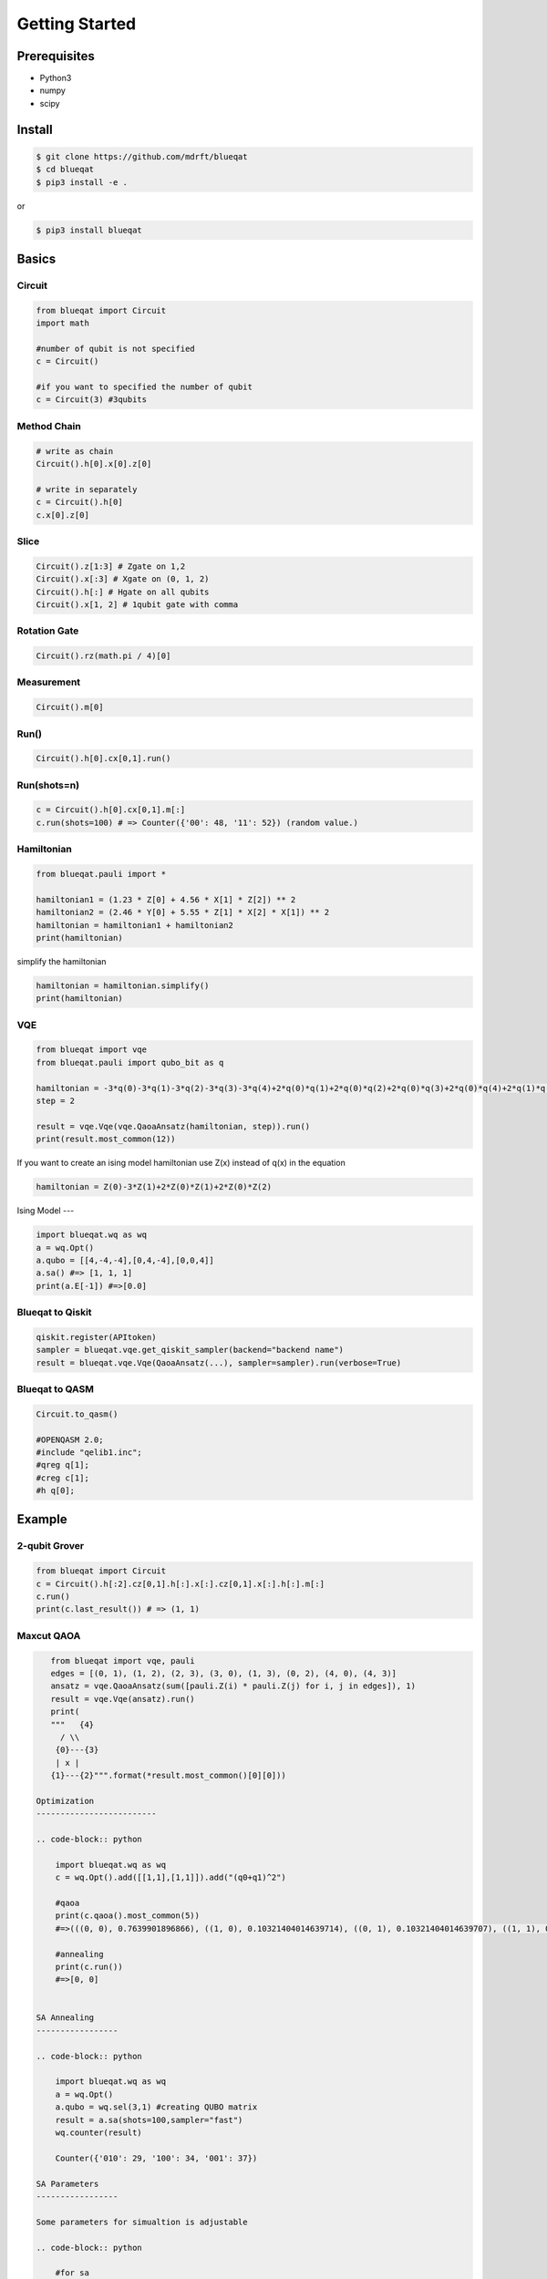 ===============
Getting Started
===============

Prerequisites
=============

- Python3
- numpy
- scipy

Install
=======

.. code-block:: bash

    $ git clone https://github.com/mdrft/blueqat
    $ cd blueqat
    $ pip3 install -e .

or

.. code-block:: bash

    $ pip3 install blueqat


Basics
======

Circuit
-------

.. code-block:: python

    from blueqat import Circuit
    import math

    #number of qubit is not specified
    c = Circuit()

    #if you want to specified the number of qubit
    c = Circuit(3) #3qubits

Method Chain
------------

.. code-block:: python

    # write as chain
    Circuit().h[0].x[0].z[0]

    # write in separately
    c = Circuit().h[0]
    c.x[0].z[0]

Slice
-----

.. code-block:: python

    Circuit().z[1:3] # Zgate on 1,2
    Circuit().x[:3] # Xgate on (0, 1, 2)
    Circuit().h[:] # Hgate on all qubits
    Circuit().x[1, 2] # 1qubit gate with comma

Rotation Gate
-------------

.. code-block:: python

    Circuit().rz(math.pi / 4)[0]

Measurement
-----------

.. code-block:: python

    Circuit().m[0]

Run()
-----

.. code-block:: python

    Circuit().h[0].cx[0,1].run()

Run(shots=n)
------------

.. code-block:: python

    c = Circuit().h[0].cx[0,1].m[:]
    c.run(shots=100) # => Counter({'00': 48, '11': 52}) (random value.)

Hamiltonian
-----------

.. code-block:: python

    from blueqat.pauli import *

    hamiltonian1 = (1.23 * Z[0] + 4.56 * X[1] * Z[2]) ** 2
    hamiltonian2 = (2.46 * Y[0] + 5.55 * Z[1] * X[2] * X[1]) ** 2
    hamiltonian = hamiltonian1 + hamiltonian2
    print(hamiltonian)

simplify the hamiltonian

.. code-block:: python

    hamiltonian = hamiltonian.simplify()
    print(hamiltonian)

VQE
---

.. code-block:: python

    from blueqat import vqe
    from blueqat.pauli import qubo_bit as q

    hamiltonian = -3*q(0)-3*q(1)-3*q(2)-3*q(3)-3*q(4)+2*q(0)*q(1)+2*q(0)*q(2)+2*q(0)*q(3)+2*q(0)*q(4)+2*q(1)*q(2)+2*q(1)*q(3)+2*q(1)*q(4)+2*q(2)*q(3)+2*q(2)*q(4)+2*q(3)*q(4)
    step = 2

    result = vqe.Vqe(vqe.QaoaAnsatz(hamiltonian, step)).run()
    print(result.most_common(12))

If you want to create an ising model hamiltonian use Z(x) instead of q(x) in the equation

.. code-block:: python

    hamiltonian = Z(0)-3*Z(1)+2*Z(0)*Z(1)+2*Z(0)*Z(2)

Ising Model
---

.. code-block:: python

    import blueqat.wq as wq
    a = wq.Opt()
    a.qubo = [[4,-4,-4],[0,4,-4],[0,0,4]]
    a.sa() #=> [1, 1, 1]
    print(a.E[-1]) #=>[0.0]

Blueqat to Qiskit
-----------------

.. code-block:: python

    qiskit.register(APItoken)
    sampler = blueqat.vqe.get_qiskit_sampler(backend="backend name")
    result = blueqat.vqe.Vqe(QaoaAnsatz(...), sampler=sampler).run(verbose=True)

Blueqat to QASM
---------------

.. code-block:: python

    Circuit.to_qasm()
    
    #OPENQASM 2.0;
    #include "qelib1.inc";
    #qreg q[1];
    #creg c[1];
    #h q[0];

Example
=======

2-qubit Grover
--------------

.. code-block:: python

    from blueqat import Circuit
    c = Circuit().h[:2].cz[0,1].h[:].x[:].cz[0,1].x[:].h[:].m[:]
    c.run()
    print(c.last_result()) # => (1, 1)

Maxcut QAOA
-----------

.. code-block:: python

    from blueqat import vqe, pauli
    edges = [(0, 1), (1, 2), (2, 3), (3, 0), (1, 3), (0, 2), (4, 0), (4, 3)]
    ansatz = vqe.QaoaAnsatz(sum([pauli.Z(i) * pauli.Z(j) for i, j in edges]), 1)
    result = vqe.Vqe(ansatz).run()
    print(
    """   {4}
      / \\
     {0}---{3}
     | x |
    {1}---{2}""".format(*result.most_common()[0][0]))

 Optimization
 -------------------------

 .. code-block:: python

     import blueqat.wq as wq
     c = wq.Opt().add([[1,1],[1,1]]).add("(q0+q1)^2")

     #qaoa
     print(c.qaoa().most_common(5))
     #=>(((0, 0), 0.7639901896866), ((1, 0), 0.10321404014639714), ((0, 1), 0.10321404014639707), ((1, 1), 0.029581730020605202))

     #annealing
     print(c.run())
     #=>[0, 0]

     
 SA Annealing
 -----------------

 .. code-block:: python

     import blueqat.wq as wq
     a = wq.Opt()
     a.qubo = wq.sel(3,1) #creating QUBO matrix
     result = a.sa(shots=100,sampler="fast")
     wq.counter(result)
     
     Counter({'010': 29, '100': 34, '001': 37})

 SA Parameters
 -----------------

 Some parameters for simualtion is adjustable

 .. code-block:: python

     #for sa
     a.Ts  = 10    #default 5
     a.R   = 0.99  #default 0.95
     a.ite = 10000 #default 1000

 SA Energy Function
 ------------------

 Energy function of the calculation is stored in attribute E as an array.

 .. code-block:: python

     print(a.E[-1]) #=>[0.0]

     #if you want to check the time evolution
     a.plot()

 SA Sampling
 -----------------

 Sampling and counter function with number of shots.

 .. code-block:: python

     result = a.sa(shots=100,sampler="fast")

     print(result)

     [[0, 1, 0],
      [0, 0, 1],
      [0, 1, 0],
      [0, 0, 1],
      [0, 1, 0],
  
      counter(result) # => Counter({'001': 37, '010': 25, '100': 38})

 Connection to D-Wave cloud
 -----------------------------

 Direct connection to D-Wave machine with apitoken
 https://github.com/dwavesystems/dwave-cloud-client is required

 .. code-block:: python

     import blueqat.wq as wq
     a = wq.Opt()
     a.dwavetoken = "your token here"
     a.qubo = [[0,0,0,0,-4],[0,2,0,0,-4],[0,0,0,0,0],[0,0,0,0,0],[0,0,0,0,4]] 
     a.dw()

     # => [1, 1, 0, 1, 1]

 QUBO Functions
 -----------------

 sel(N,K,array)
 Automatically create QUBO which select K qubits from N qubits

 .. code-block:: python

     print(wq.sel(5,2))
     #=>
     [[-3  2  2  2  2]
      [ 0 -3  2  2  2]
      [ 0  0 -3  2  2]
      [ 0  0  0 -3  2]
      [ 0  0  0  0 -3]]
      
 if you set array on the 3rd params, the result likely to choose the nth qubit in the array

 .. code-block:: python

     print(wq.sel(5,2,[0,2]))
     #=>
     [[-3.5  2.   2.   2.   2. ]
      [ 0.  -3.   2.   2.   2. ]
      [ 0.   0.  -3.5  2.   2. ]
      [ 0.   0.   0.  -3.   2. ]
      [ 0.   0.   0.   0.  -3. ]]

 net(arr,N)
 Automatically create QUBO which has value 1 for all connectivity defined by array of edges and graph size N

 .. code-block:: python

     print(wq.net([[0,1],[1,2]],4))
     #=>
     [[0. 1. 0. 0.]
      [0. 0. 1. 0.]
      [0. 0. 0. 0.]
      [0. 0. 0. 0.]]

 this create 4*4 QUBO and put value 1 on connection between 0th and 1st qubit, 1st and 2nd qubit

 zeros(N) Create QUBO with all element value as 0

 .. code-block:: python

     print(wq.zeros(3))
     #=>
     [[0. 0. 0.]
      [0. 0. 0.]
      [0. 0. 0.]]

 diag(list) Create QUBO with diag from list

 .. code-block:: python

     print(wq.diag([1,2,1]))
     #=>
     [[1 0 0]
      [0 2 0]
      [0 0 1]]
      
 rands(N) Create QUBO with random number

 .. code-block:: python

     print(wq.rands(2))
     #=>
     [[0.89903411 0.68839641]
      [0.         0.28554602]]